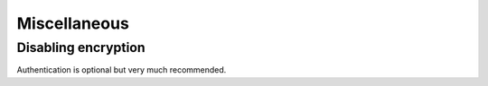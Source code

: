 ===============
 Miscellaneous
===============

.. todo:: This section should not exist. Try to reorganize, when
   document is otherwise more ready.


Disabling encryption
====================

Authentication is optional but very much recommended.

.. todo:: write me
